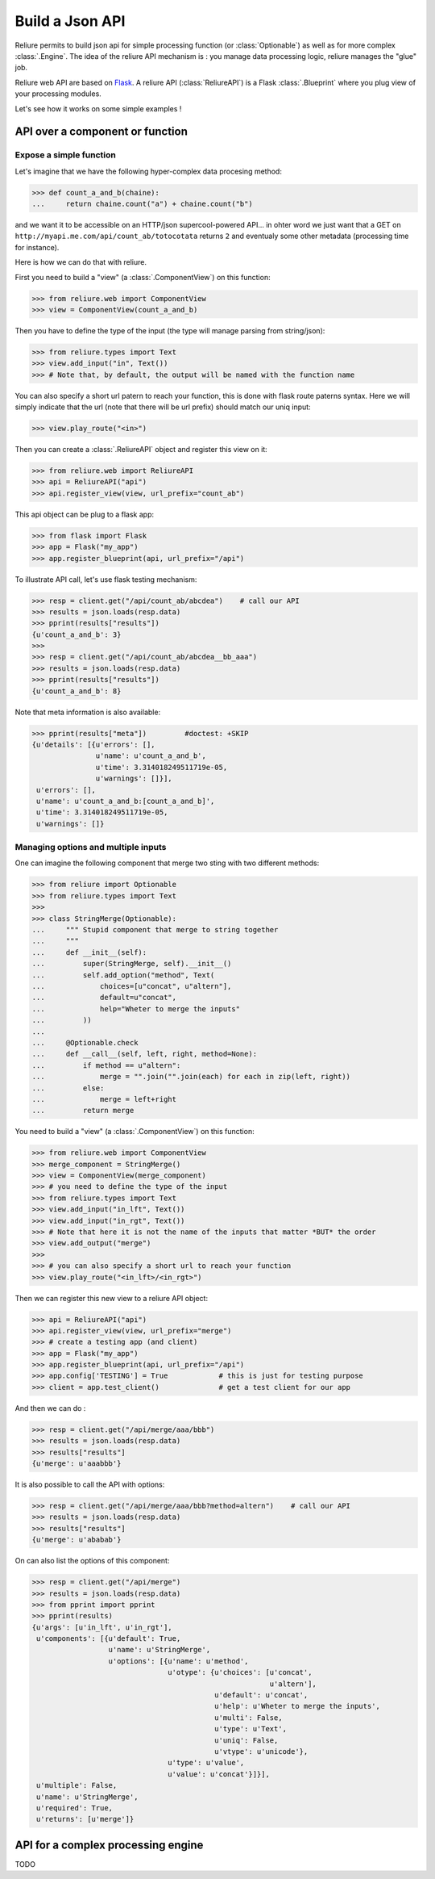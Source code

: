 .. _reliure-web:

**************
Build a Json API
**************

Reliure permits to build json api for simple processing function (or :class:`Optionable`)
as well as for more complex :class:`.Engine`. The idea of the reliure API
mechanism is : you manage data processing logic, reliure manages the "glue" job.

Reliure web API are based on `Flask <http://flask.pocoo.org/>`_.
A reliure API (:class:`ReliureAPI`) is a Flask :class:`.Blueprint` where you plug view of your 
processing modules.

Let's see how it works on some simple examples !


.. add some hidden import code

.. doctest::
    :hide:

    >>> from pprint import pprint
    >>> import json


API over a component or function
############################

Expose a simple function
=====================

Let's imagine that we have the following hyper-complex data procesing method:

>>> def count_a_and_b(chaine):
...     return chaine.count("a") + chaine.count("b")

and we want it to be accessible on an HTTP/json supercool-powered API...
in ohter word we just want that a GET on ``http://myapi.me.com/api/count_ab/totocotata``
returns ``2`` and eventualy some other metadata (processing time for instance).

Here is how we can do that with reliure.

First you need to build a "view" (a :class:`.ComponentView`) on this function:

>>> from reliure.web import ComponentView
>>> view = ComponentView(count_a_and_b)

Then you have to define the type of the input (the type will manage parsing
from string/json):

>>> from reliure.types import Text
>>> view.add_input("in", Text())
>>> # Note that, by default, the output will be named with the function name

You can also specify a short url patern to reach your function,
this is done with flask route paterns syntax.
Here we will simply indicate that the url (note that there will be url prefix)
should match our uniq input:

>>> view.play_route("<in>")

Then you can create a :class:`.ReliureAPI` object and register this view on it:

>>> from reliure.web import ReliureAPI
>>> api = ReliureAPI("api")
>>> api.register_view(view, url_prefix="count_ab")

This api object can be plug to a flask app:

>>> from flask import Flask
>>> app = Flask("my_app")
>>> app.register_blueprint(api, url_prefix="/api")


.. doctest::
    :hide:

    >>> app.config['TESTING'] = True    # this is just for testing purpose
    >>> client = app.test_client()              # get a test client for our app

To illustrate API call, let's use flask testing mechanism:

>>> resp = client.get("/api/count_ab/abcdea")    # call our API
>>> results = json.loads(resp.data)
>>> pprint(results["results"])
{u'count_a_and_b': 3}
>>> 
>>> resp = client.get("/api/count_ab/abcdea__bb_aaa")
>>> results = json.loads(resp.data)
>>> pprint(results["results"])
{u'count_a_and_b': 8}

Note that meta information is also available:

>>> pprint(results["meta"])         #doctest: +SKIP
{u'details': [{u'errors': [],
               u'name': u'count_a_and_b',
               u'time': 3.314018249511719e-05,
               u'warnings': []}],
 u'errors': [],
 u'name': u'count_a_and_b:[count_a_and_b]',
 u'time': 3.314018249511719e-05,
 u'warnings': []}

Managing options and multiple inputs
================================

One can imagine the following component that merge two sting with two different
methods:

>>> from reliure import Optionable
>>> from reliure.types import Text
>>>
>>> class StringMerge(Optionable):
...     """ Stupid component that merge to string together
...     """
...     def __init__(self):
...         super(StringMerge, self).__init__()
...         self.add_option("method", Text(
...             choices=[u"concat", u"altern"],
...             default=u"concat",
...             help="Wheter to merge the inputs"
...         ))
... 
...     @Optionable.check
...     def __call__(self, left, right, method=None):
...         if method == u"altern":
...             merge = "".join("".join(each) for each in zip(left, right))
...         else:
...             merge = left+right
...         return merge

You need to build a "view" (a :class:`.ComponentView`) on this function:

>>> from reliure.web import ComponentView
>>> merge_component = StringMerge()
>>> view = ComponentView(merge_component)
>>> # you need to define the type of the input
>>> from reliure.types import Text
>>> view.add_input("in_lft", Text())
>>> view.add_input("in_rgt", Text())
>>> # Note that here it is not the name of the inputs that matter *BUT* the order
>>> view.add_output("merge")
>>> 
>>> # you can also specify a short url to reach your function
>>> view.play_route("<in_lft>/<in_rgt>")

Then we can register this new view to a reliure API object:

>>> api = ReliureAPI("api")
>>> api.register_view(view, url_prefix="merge")
>>> # create a testing app (and client)
>>> app = Flask("my_app")
>>> app.register_blueprint(api, url_prefix="/api")
>>> app.config['TESTING'] = True            # this is just for testing purpose
>>> client = app.test_client()              # get a test client for our app

And then we can do :

>>> resp = client.get("/api/merge/aaa/bbb")
>>> results = json.loads(resp.data)
>>> results["results"]
{u'merge': u'aaabbb'}

It is also possible to call the API with options:

>>> resp = client.get("/api/merge/aaa/bbb?method=altern")    # call our API
>>> results = json.loads(resp.data)
>>> results["results"]
{u'merge': u'ababab'}

On can also list the options of this component:

>>> resp = client.get("/api/merge")
>>> results = json.loads(resp.data)
>>> from pprint import pprint
>>> pprint(results)
{u'args': [u'in_lft', u'in_rgt'],
 u'components': [{u'default': True,
                  u'name': u'StringMerge',
                  u'options': [{u'name': u'method',
                                u'otype': {u'choices': [u'concat',
                                                        u'altern'],
                                           u'default': u'concat',
                                           u'help': u'Wheter to merge the inputs',
                                           u'multi': False,
                                           u'type': u'Text',
                                           u'uniq': False,
                                           u'vtype': u'unicode'},
                                u'type': u'value',
                                u'value': u'concat'}]}],
 u'multiple': False,
 u'name': u'StringMerge',
 u'required': True,
 u'returns': [u'merge']}



API for a complex processing engine
###############################

TODO


